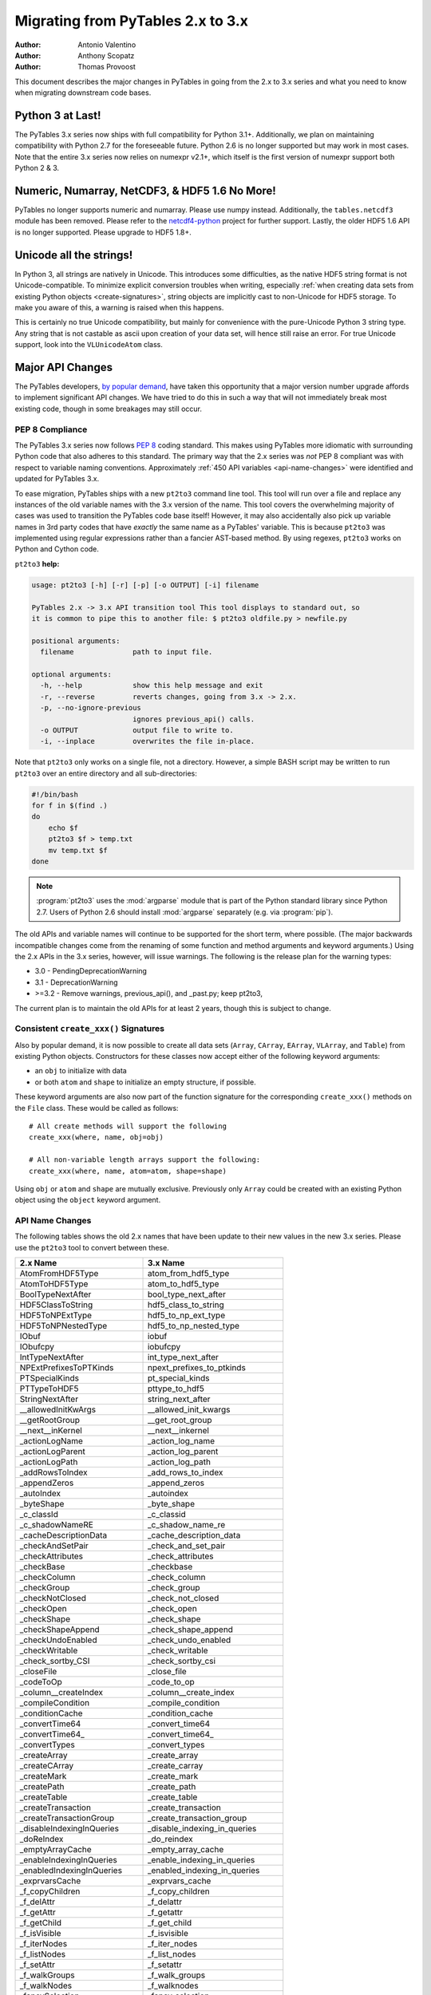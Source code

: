 ==================================
Migrating from PyTables 2.x to 3.x
==================================

:Author: Antonio Valentino
:Author: Anthony Scopatz
:Author: Thomas Provoost

This document describes the major changes in PyTables in going from the
2.x to 3.x series and what you need to know when migrating downstream
code bases.

Python 3 at Last!
=================

The PyTables 3.x series now ships with full compatibility for Python 3.1+.
Additionally, we plan on maintaining compatibility with Python 2.7 for the
foreseeable future.  Python 2.6 is no longer supported but
may work in most cases.  Note that the entire 3.x series now relies on
numexpr v2.1+, which itself is the first version of numexpr support both
Python 2 & 3.

Numeric, Numarray, NetCDF3, & HDF5 1.6 No More!
===============================================

PyTables no longer supports numeric and numarray. Please use numpy instead.
Additionally, the ``tables.netcdf3`` module has been removed. Please refer
to the `netcdf4-python`_ project for further support. Lastly, the older
HDF5 1.6 API is no longer supported.  Please upgrade to HDF5 1.8+.

Unicode all the strings!
========================

In Python 3, all strings are natively in Unicode. This introduces some 
difficulties, as the native HDF5 string format is not Unicode-compatible. 
To minimize explicit conversion troubles when writing, especially :ref:`when 
creating data sets from existing Python objects <create-signatures>`, string 
objects are implicitly cast to non-Unicode for HDF5 storage. To make you
aware of this, a warning is raised when this happens.

This is certainly no true Unicode compatibility, but mainly for convenience 
with the pure-Unicode Python 3 string type. Any string that is not castable 
as ascii upon creation of your data set, will hence still raise an error. 
For true Unicode support, look into the ``VLUnicodeAtom`` class.

Major API Changes
=================

The PyTables developers, `by popular demand`_, have taken this opportunity
that a major version number upgrade affords to implement significant API
changes.  We have tried to do this in such a way that will not immediately
break most existing code, though in some breakages may still occur.

PEP 8 Compliance
****************
The PyTables 3.x series now follows `PEP 8`_ coding standard.  This makes
using PyTables more idiomatic with surrounding Python code that also adheres
to this standard.  The primary way that the 2.x series was *not* PEP 8
compliant was with respect to variable naming conventions.  Approximately
:ref:`450 API variables <api-name-changes>` were identified and updated for
PyTables 3.x.

To ease migration, PyTables ships with a new ``pt2to3`` command line tool.
This tool will run over a file and replace any instances of the old variable
names with the 3.x version of the name.  This tool covers the overwhelming
majority of cases was used to transition the PyTables code base itself!  However,
it may also accidentally also pick up variable names in 3rd party codes that
have *exactly* the same name as a PyTables' variable.  This is because ``pt2to3``
was implemented using regular expressions rather than a fancier AST-based
method. By using regexes, ``pt2to3`` works on Python and Cython code.


``pt2to3`` **help:**

.. code-block:: bash

    usage: pt2to3 [-h] [-r] [-p] [-o OUTPUT] [-i] filename

    PyTables 2.x -> 3.x API transition tool This tool displays to standard out, so
    it is common to pipe this to another file: $ pt2to3 oldfile.py > newfile.py

    positional arguments:
      filename              path to input file.

    optional arguments:
      -h, --help            show this help message and exit
      -r, --reverse         reverts changes, going from 3.x -> 2.x.
      -p, --no-ignore-previous
                            ignores previous_api() calls.
      -o OUTPUT             output file to write to.
      -i, --inplace         overwrites the file in-place.

Note that ``pt2to3`` only works on a single file, not a directory.  However,
a simple BASH script may be written to run ``pt2to3`` over an entire directory
and all sub-directories:

.. code-block:: bash

    #!/bin/bash
    for f in $(find .)
    do
        echo $f
        pt2to3 $f > temp.txt
        mv temp.txt $f
    done

.. note::

    :program:`pt2to3` uses the :mod:`argparse` module that is part of the
    Python standard library since Python 2.7.
    Users of Python 2.6 should install :mod:`argparse` separately
    (e.g. via :program:`pip`).

The old APIs and variable names will continue to be supported for the short term,
where possible.  (The major backwards incompatible changes come from the renaming
of some function and method arguments and keyword arguments.)  Using the 2.x APIs
in the 3.x series, however, will issue warnings.  The following is the release
plan for the warning types:

* 3.0 - PendingDeprecationWarning
* 3.1 - DeprecationWarning
* >=3.2 - Remove warnings, previous_api(), and _past.py; keep pt2to3,

The current plan is to maintain the old APIs for at least 2 years, though this
is subject to change.

.. _create-signatures:

Consistent ``create_xxx()`` Signatures
***************************************

Also by popular demand, it is now possible to create all data sets (``Array``,
``CArray``, ``EArray``, ``VLArray``, and ``Table``) from existing Python objects.
Constructors for these classes now accept either of the following keyword arguments:

* an ``obj`` to initialize with data
* or both ``atom`` and ``shape`` to initialize an empty structure, if possible.

These keyword arguments are also now part of the function signature for the
corresponding ``create_xxx()`` methods on the ``File`` class.  These would be called
as follows::

    # All create methods will support the following
    create_xxx(where, name, obj=obj)

    # All non-variable length arrays support the following:
    create_xxx(where, name, atom=atom, shape=shape)

Using ``obj`` or ``atom`` and ``shape`` are mutually exclusive. Previously only
``Array`` could be created with an existing Python object using the ``object``
keyword argument.


.. _api-name-changes:

API Name Changes
****************

The following tables shows the old 2.x names that have been update to their
new values in the new 3.x series.  Please use the ``pt2to3`` tool to convert
between these.

================================ ================================
**2.x Name**                     **3.x Name**
================================ ================================
AtomFromHDF5Type                 atom_from_hdf5_type
AtomToHDF5Type                   atom_to_hdf5_type
BoolTypeNextAfter                bool_type_next_after
HDF5ClassToString                hdf5_class_to_string
HDF5ToNPExtType                  hdf5_to_np_ext_type
HDF5ToNPNestedType               hdf5_to_np_nested_type
IObuf                            iobuf
IObufcpy                         iobufcpy
IntTypeNextAfter                 int_type_next_after
NPExtPrefixesToPTKinds           npext_prefixes_to_ptkinds
PTSpecialKinds                   pt_special_kinds
PTTypeToHDF5                     pttype_to_hdf5
StringNextAfter                  string_next_after
__allowedInitKwArgs              __allowed_init_kwargs
__getRootGroup                   __get_root_group
__next__inKernel                 __next__inkernel
_actionLogName                   _action_log_name
_actionLogParent                 _action_log_parent
_actionLogPath                   _action_log_path
_addRowsToIndex                  _add_rows_to_index
_appendZeros                     _append_zeros
_autoIndex                       _autoindex
_byteShape                       _byte_shape
_c_classId                       _c_classid
_c_shadowNameRE                  _c_shadow_name_re
_cacheDescriptionData            _cache_description_data
_checkAndSetPair                 _check_and_set_pair
_checkAttributes                 _check_attributes
_checkBase                       _checkbase
_checkColumn                     _check_column
_checkGroup                      _check_group
_checkNotClosed                  _check_not_closed
_checkOpen                       _check_open
_checkShape                      _check_shape
_checkShapeAppend                _check_shape_append
_checkUndoEnabled                _check_undo_enabled
_checkWritable                   _check_writable
_check_sortby_CSI                _check_sortby_csi
_closeFile                       _close_file
_codeToOp                        _code_to_op
_column__createIndex             _column__create_index
_compileCondition                _compile_condition
_conditionCache                  _condition_cache
_convertTime64                   _convert_time64
_convertTime64_                  _convert_time64_
_convertTypes                    _convert_types
_createArray                     _create_array
_createCArray                    _create_carray
_createMark                      _create_mark
_createPath                      _create_path
_createTable                     _create_table
_createTransaction               _create_transaction
_createTransactionGroup          _create_transaction_group
_disableIndexingInQueries        _disable_indexing_in_queries
_doReIndex                       _do_reindex
_emptyArrayCache                 _empty_array_cache
_enableIndexingInQueries         _enable_indexing_in_queries
_enabledIndexingInQueries        _enabled_indexing_in_queries
_exprvarsCache                   _exprvars_cache
_f_copyChildren                  _f_copy_children
_f_delAttr                       _f_delattr
_f_getAttr                       _f_getattr
_f_getChild                      _f_get_child
_f_isVisible                     _f_isvisible
_f_iterNodes                     _f_iter_nodes
_f_listNodes                     _f_list_nodes
_f_setAttr                       _f_setattr
_f_walkGroups                    _f_walk_groups
_f_walkNodes                     _f_walknodes
_fancySelection                  _fancy_selection
_fillCol                         _fill_col
_flushBufferedRows               _flush_buffered_rows
_flushFile                       _flush_file
_flushModRows                    _flush_mod_rows
_g_addChildrenNames              _g_add_children_names
_g_checkGroup                    _g_check_group
_g_checkHasChild                 _g_check_has_child
_g_checkName                     _g_check_name
_g_checkNotContains              _g_check_not_contains
_g_checkOpen                     _g_check_open
_g_closeDescendents              _g_close_descendents
_g_closeGroup                    _g_close_group
_g_copyAsChild                   _g_copy_as_child
_g_copyChildren                  _g_copy_children
_g_copyRows                      _g_copy_rows
_g_copyRows_optim                _g_copy_rows_optim
_g_copyWithStats                 _g_copy_with_stats
_g_createHardLink                _g_create_hard_link
_g_delAndLog                     _g_del_and_log
_g_delLocation                   _g_del_location
_g_flushGroup                    _g_flush_group
_g_getAttr                       _g_getattr
_g_getChildGroupClass            _g_get_child_group_class
_g_getChildLeafClass             _g_get_child_leaf_class
_g_getGChildAttr                 _g_get_gchild_attr
_g_getLChildAttr                 _g_get_lchild_attr
_g_getLinkClass                  _g_get_link_class
_g_listAttr                      _g_list_attr
_g_listGroup                     _g_list_group
_g_loadChild                     _g_load_child
_g_logAdd                        _g_log_add
_g_logCreate                     _g_log_create
_g_logMove                       _g_log_move
_g_maybeRemove                   _g_maybe_remove
_g_moveNode                      _g_move_node
_g_postInitHook                  _g_post_init_hook
_g_postReviveHook                _g_post_revive_hook
_g_preKillHook                   _g_pre_kill_hook
_g_propIndexes                   _g_prop_indexes
_g_readCoords                    _g_read_coords
_g_readSelection                 _g_read_selection
_g_readSlice                     _g_read_slice
_g_readSortedSlice               _g_read_sorted_slice
_g_refNode                       _g_refnode
_g_removeAndLog                  _g_remove_and_log
_g_setAttr                       _g_setattr
_g_setLocation                   _g_set_location
_g_setNestedNamesDescr           _g_set_nested_names_descr
_g_setPathNames                  _g_set_path_names
_g_unrefNode                     _g_unrefnode
_g_updateDependent               _g_update_dependent
_g_updateLocation                _g_update_location
_g_updateNodeLocation            _g_update_node_location
_g_updateTableLocation           _g_update_table_location
_g_widthWarning                  _g_width_warning
_g_writeCoords                   _g_write_coords
_g_writeSelection                _g_write_selection
_g_writeSlice                    _g_write_slice
_getColumnInstance               _get_column_instance
_getConditionKey                 _get_condition_key
_getContainer                    _get_container
_getEnumMap                      _get_enum_map
_getFileId                       _get_file_id
_getFinalAction                  _get_final_action
_getInfo                         _get_info
_getLinkClass                    _get_link_class
_getMarkID                       _get_mark_id
_getNode                         _get_node
_getOrCreatePath                 _get_or_create_path
_getTypeColNames                 _get_type_col_names
_getUnsavedNrows                 _get_unsaved_nrows
_getValueFromContainer           _get_value_from_container
_hiddenNameRE                    _hidden_name_re
_hiddenPathRE                    _hidden_path_re
_indexNameOf                     _index_name_of
_indexNameOf_                    _index_name_of_
_indexPathnameOf                 _index_pathname_of
_indexPathnameOfColumn           _index_pathname_of_column
_indexPathnameOfColumn_          _index_pathname_of_column_
_indexPathnameOf_                _index_pathname_of_
_initLoop                        _init_loop
_initSortedSlice                 _init_sorted_slice
_isWritable                      _iswritable
_is_CSI                          _is_csi
_killNode                        _killnode
_lineChunkSize                   _line_chunksize
_lineSeparator                   _line_separator
_markColumnsAsDirty              _mark_columns_as_dirty
_newBuffer                       _new_buffer
_notReadableError                _not_readable_error
_npSizeType                      _npsizetype
_nxTypeFromNPType                _nxtype_from_nptype
_opToCode                        _op_to_code
_openArray                       _open_array
_openUnImplemented               _open_unimplemented
_pointSelection                  _point_selection
_processRange                    _process_range
_processRangeRead                _process_range_read
_pythonIdRE                      _python_id_re
_reIndex                         _reindex
_readArray                       _read_array
_readCoordinates                 _read_coordinates
_readCoords                      _read_coords
_readIndexSlice                  _read_index_slice
_readSelection                   _read_selection
_readSlice                       _read_slice
_readSortedSlice                 _read_sorted_slice
_refNode                         _refnode
_requiredExprVars                _required_expr_vars
_reservedIdRE                    _reserved_id_re
_reviveNode                      _revivenode
_saveBufferedRows                _save_buffered_rows
_searchBin                       _search_bin
_searchBinNA_b                   _search_bin_na_b
_searchBinNA_d                   _search_bin_na_d
_searchBinNA_e                   _search_bin_na_e
_searchBinNA_f                   _search_bin_na_f
_searchBinNA_g                   _search_bin_na_g
_searchBinNA_i                   _search_bin_na_i
_searchBinNA_ll                  _search_bin_na_ll
_searchBinNA_s                   _search_bin_na_s
_searchBinNA_ub                  _search_bin_na_ub
_searchBinNA_ui                  _search_bin_na_ui
_searchBinNA_ull                 _search_bin_na_ull
_searchBinNA_us                  _search_bin_na_us
_setAttributes                   _set_attributes
_setColumnIndexing               _set_column_indexing
_shadowName                      _shadow_name
_shadowParent                    _shadow_parent
_shadowPath                      _shadow_path
_sizeToShape                     _size_to_shape
_tableColumnPathnameOfIndex      _table_column_pathname_of_index
_tableFile                       _table_file
_tablePath                       _table_path
_table__autoIndex                _table__autoindex
_table__getautoIndex             _table__getautoindex
_table__setautoIndex             _table__setautoindex
_table__whereIndexed             _table__where_indexed
_transGroupName                  _trans_group_name
_transGroupParent                _trans_group_parent
_transGroupPath                  _trans_group_path
_transName                       _trans_name
_transParent                     _trans_parent
_transPath                       _trans_path
_transVersion                    _trans_version
_unrefNode                       _unrefnode
_updateNodeLocations             _update_node_locations
_useIndex                        _use_index
_vShape                          _vshape
_vType                           _vtype
_v__nodeFile                     _v__nodefile
_v__nodePath                     _v__nodepath
_v_colObjects                    _v_colobjects
_v_maxGroupWidth                 _v_max_group_width
_v_maxTreeDepth                  _v_maxtreedepth
_v_nestedDescr                   _v_nested_descr
_v_nestedFormats                 _v_nested_formats
_v_nestedNames                   _v_nested_names
_v_objectID                      _v_objectid
_whereCondition                  _where_condition
_writeCoords                     _write_coords
_writeSelection                  _write_selection
_writeSlice                      _write_slice
appendLastRow                    append_last_row
attrFromShadow                   attr_from_shadow
attrToShadow                     attr_to_shadow
autoIndex                        autoindex
bufcoordsData                    bufcoords_data
calcChunksize                    calc_chunksize
checkFileAccess                  check_file_access
checkNameValidity                check_name_validity
childName                        childname
chunkmapData                     chunkmap_data
classIdDict                      class_id_dict
className                        classname
classNameDict                    class_name_dict
containerRef                     containerref
convertToNPAtom                  convert_to_np_atom
convertToNPAtom2                 convert_to_np_atom2
copyChildren                     copy_children
copyClass                        copyclass
copyFile                         copy_file
copyLeaf                         copy_leaf
copyNode                         copy_node
copyNodeAttrs                    copy_node_attrs
countLoggedInstances             count_logged_instances
createArray                      create_array
createCArray                     create_carray
createCSIndex                    create_csindex
createEArray                     create_earray
createExternalLink               create_external_link
createGroup                      create_group
createHardLink                   create_hard_link
createIndex                      create_index
createIndexesDescr               create_indexes_descr
createIndexesTable               create_indexes_table
createNestedType                 create_nested_type
createSoftLink                   create_soft_link
createTable                      create_table
createVLArray                    create_vlarray
defaultAutoIndex                 default_auto_index
defaultIndexFilters              default_index_filters
delAttr                          del_attr
delAttrs                         _del_attrs
delNodeAttr                      del_node_attr
detectNumberOfCores              detect_number_of_cores
disableUndo                      disable_undo
dumpGroup                        dump_group
dumpLeaf                         dump_leaf
dumpLoggedInstances              dump_logged_instances
enableUndo                       enable_undo
enumFromHDF5                     enum_from_hdf5
enumToHDF5                       enum_to_hdf5
fetchLoggedInstances             fetch_logged_instances
flushRowsToIndex                 flush_rows_to_index
getAttr                          get_attr
getAttrs                         _get_attrs
getClassByName                   get_class_by_name
getColsInOrder                   get_cols_in_order
getCurrentMark                   get_current_mark
getEnum                          get_enum
getFilters                       get_filters
getHDF5Version                   get_hdf5_version
getIndices                       get_indices
getLRUbounds                     get_lru_bounds
getLRUsorted                     get_lru_sorted
getLookupRange                   get_lookup_range
getNestedField                   get_nested_field
getNestedFieldCache              get_nested_field_cache
getNestedType                    get_nested_type
getNode                          get_node
getNodeAttr                      get_node_attr
getPyTablesVersion               get_pytables_version
getTypeEnum                      get_type_enum
getWhereList                     get_where_list
hdf5Extension                    hdf5extension
hdf5Version                      hdf5_version
indexChunk                       indexchunk
indexValid                       indexvalid
indexValidData                   index_valid_data
indexValues                      indexvalues
indexValuesData                  index_values_data
indexesExtension                 indexesextension
infType                          inftype
infinityF                        infinityf
infinityMap                      infinitymap
initRead                         initread
isHDF5File                       is_hdf5_file
isPyTablesFile                   is_pytables_file
isUndoEnabled                    is_undo_enabled
isVisible                        isvisible
isVisibleName                    isvisiblename
isVisibleNode                    is_visible_node
isVisiblePath                    isvisiblepath
is_CSI                           is_csi
iterNodes                        iter_nodes
iterseqMaxElements               iterseq_max_elements
joinPath                         join_path
joinPaths                        join_paths
linkExtension                    linkextension
listLoggedInstances              list_logged_instances
listNodes                        list_nodes
loadEnum                         load_enum
logInstanceCreation              log_instance_creation
lrucacheExtension                lrucacheextension
metaIsDescription                MetaIsDescription
modifyColumn                     modify_column
modifyColumns                    modify_columns
modifyCoordinates                modify_coordinates
modifyRows                       modify_rows
moveFromShadow                   move_from_shadow
moveNode                         move_node
moveToShadow                     move_to_shadow
newNode                          new_node
newSet                           newset
newdstGroup                      newdst_group
objectID                         object_id
oldPathname                      oldpathname
openFile                         open_file
openNode                         open_node
parentNode                       parentnode
parentPath                       parentpath
reIndex                          reindex
reIndexDirty                     reindex_dirty
readCoordinates                  read_coordinates
readIndices                      read_indices
readSlice                        read_slice
readSorted                       read_sorted
readWhere                        read_where
read_sliceLR                     read_slice_lr
recreateIndexes                  recreate_indexes
redoAddAttr                      redo_add_attr
redoCreate                       redo_create
redoDelAttr                      redo_del_attr
redoMove                         redo_move
redoRemove                       redo_remove
removeIndex                      remove_index
removeNode                       remove_node
removeRows                       remove_rows
renameNode                       rename_node
rootUEP                          root_uep
searchLastRow                    search_last_row
setAttr                          set_attr
setAttrs                         _set_attrs
setBloscMaxThreads               set_blosc_max_threads
setInputsRange                   set_inputs_range
setNodeAttr                      set_node_attr
setOutput                        set_output
setOutputRange                   set_output_range
silenceHDF5Messages              silence_hdf5_messages
splitPath                        split_path
tableExtension                   tableextension
undoAddAttr                      undo_add_attr
undoCreate                       undo_create
undoDelAttr                      undo_del_attr
undoMove                         undo_move
undoRemove                       undo_remove
utilsExtension                   utilsextension
walkGroups                       walk_groups
walkNodes                        walk_nodes
whereAppend                      append_where
whereCond                        wherecond
whichClass                       which_class
whichLibVersion                  which_lib_version
willQueryUseIndexing             will_query_use_indexing
================================ ================================

----

  **Enjoy data!**

  -- The PyTables Developers


.. Local Variables:
.. mode: rst
.. coding: utf-8
.. fill-column: 78
.. End:


.. _by popular demand: http://sourceforge.net/mailarchive/message.php?msg_id=29584752

.. _PEP 8: http://www.python.org/dev/peps/pep-0008/

.. _netcdf4-python: http://code.google.com/p/netcdf4-python/

